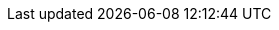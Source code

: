 :vn_HPE_ComposerTech: OneView
:vn_HPE_ComposerTechURL: https://www.hpe.com/us/en/integrated-systems/software.html
:vn_HPE_OVTerraformURL: https://github.com/HewlettPackard/terraform-provider-oneview

:familyHPE-S: Synergy
:familyHPE-S-URL: https://www.hpe.com/us/en/integrated-systems/synergy.html

:modelHPE-SY480: SY480
:modelHPE-SY480URL: https://buy.hpe.com/us/en/synergy/synergy-compute/synergy-compute-modules/synergy-compute-modules/hpe-synergy-480-gen10-compute-module/p/1010025863

:modelHPE-SY660: SY660
:modelHPE-SY660URL: https://buy.hpe.com/us/en/synergy/synergy-compute/synergy-compute-modules/synergy-compute-modules/hpe-synergy-660-gen10-compute-module/p/1010025844
